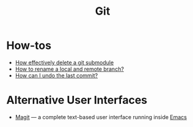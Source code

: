 #+title: Git

* How-tos

- [[https://gist.github.com/myusuf3/7f645819ded92bda6677][How effectively delete a git submodule]]
- [[https://linuxize.com/post/how-to-rename-local-and-remote-git-branch/][How to rename a local and remote branch?]]
- [[https://www.git-tower.com/learn/git/faq/undo-last-commit/][How can I undo the last commit?]]

* Alternative User Interfaces

 - [[https://magit.vc/][Magit]] — a complete text-based user interface running inside [[file:emacs.org][Emacs]]
